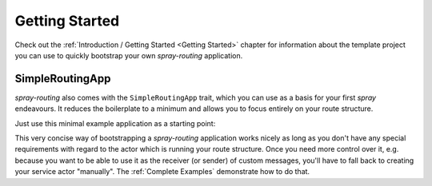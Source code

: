 Getting Started
===============

Check out the :ref:`Introduction / Getting Started <Getting Started>` chapter for information about the template
project you can use to quickly bootstrap your own *spray-routing* application.


.. _SimpleRoutingApp:

SimpleRoutingApp
----------------

*spray-routing* also comes with the ``SimpleRoutingApp`` trait, which you can use as a basis for your first
*spray* endeavours. It reduces the boilerplate to a minimum and allows you to focus entirely on your route structure.

Just use this minimal example application as a starting point:

.. includecode:: code/docs/HttpServiceExamplesSpec.scala
   :snippet: minimal-example

This very concise way of bootstrapping a *spray-routing* application works nicely as long as you don't have any special
requirements with regard to the actor which is running your route structure. Once you need more control over it, e.g.
because you want to be able to use it as the receiver (or sender) of custom messages, you'll have to fall back to
creating your service actor "manually". The :ref:`Complete Examples` demonstrate how to do that.
